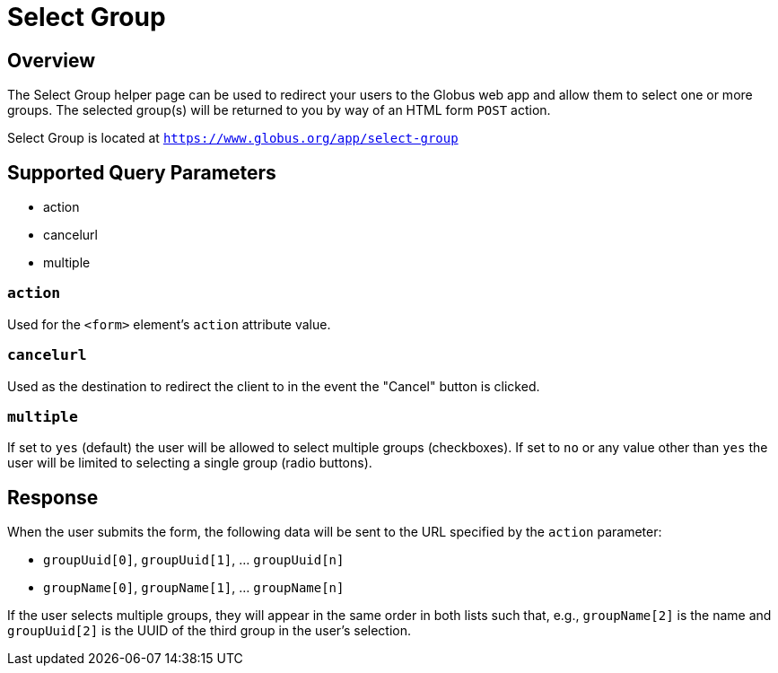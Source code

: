 = Select Group

== Overview
The Select Group helper page can be used to redirect your users to the Globus web app
and allow them to select one or more groups. The selected group(s) will be returned to
you by way of an HTML form `POST` action.

Select Group is located at `https://www.globus.org/app/select-group`

== Supported Query Parameters
* action
* cancelurl
* multiple

=== `action`
Used for the `<form>` element's `action` attribute value.

=== `cancelurl`
Used as the destination to redirect the client to in the event the "Cancel" button is clicked.

=== `multiple`
If set to `yes` (default) the user will be allowed to select multiple groups (checkboxes). If set to `no` or any value other than `yes` the user will be limited to selecting a single group (radio buttons).

== Response

When the user submits the form, the following data will be sent to the URL
specified by the `action` parameter:

* `groupUuid[0]`, `groupUuid[1]`, ... `groupUuid[n]`
* `groupName[0]`, `groupName[1]`, ... `groupName[n]`

If the user selects multiple groups, they will appear in the same order in
both lists such that, e.g., `groupName[2]` is the name and `groupUuid[2]` is
the UUID of the third group in the user's selection.
